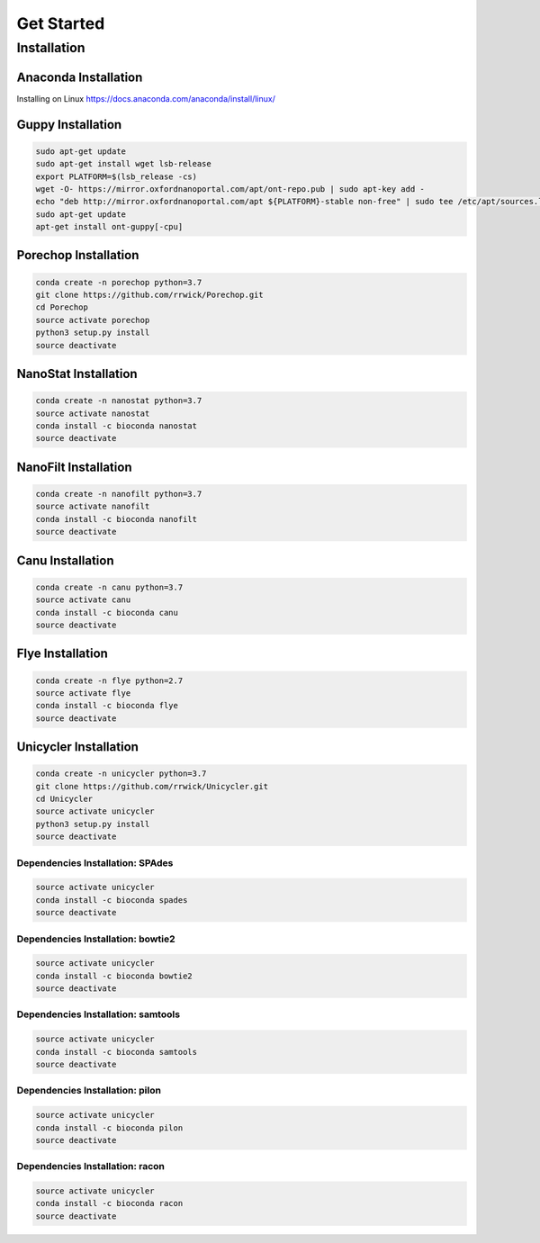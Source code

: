 Get Started
===========
Installation
_______________________________
Anaconda Installation
^^^^^^^^^^^^^^^^^^^^^
Installing on Linux https://docs.anaconda.com/anaconda/install/linux/

Guppy Installation
^^^^^^^^^^^^^^^^^^
.. code-block:: bash

  sudo apt-get update 
  sudo apt-get install wget lsb-release 
  export PLATFORM=$(lsb_release -cs) 
  wget -O- https://mirror.oxfordnanoportal.com/apt/ont-repo.pub | sudo apt-key add - 
  echo "deb http://mirror.oxfordnanoportal.com/apt ${PLATFORM}-stable non-free" | sudo tee /etc/apt/sources.list.d/nanoporetech.sources.list 
  sudo apt-get update
  apt-get install ont-guppy[-cpu]

Porechop Installation
^^^^^^^^^^^^^^^^^^^^^
.. code-block:: bash

   conda create -n porechop python=3.7
   git clone https://github.com/rrwick/Porechop.git
   cd Porechop
   source activate porechop
   python3 setup.py install
   source deactivate

NanoStat Installation
^^^^^^^^^^^^^^^^^^^^^
.. code-block:: bash

   conda create -n nanostat python=3.7
   source activate nanostat
   conda install -c bioconda nanostat
   source deactivate

NanoFilt Installation
^^^^^^^^^^^^^^^^^^^^^
.. code-block:: bash

   conda create -n nanofilt python=3.7
   source activate nanofilt
   conda install -c bioconda nanofilt
   source deactivate

Canu Installation
^^^^^^^^^^^^^^^^^
.. code-block:: bash

   conda create -n canu python=3.7
   source activate canu
   conda install -c bioconda canu
   source deactivate

Flye Installation
^^^^^^^^^^^^^^^^^
.. code-block:: bash

   conda create -n flye python=2.7
   source activate flye
   conda install -c bioconda flye
   source deactivate

Unicycler Installation
^^^^^^^^^^^^^^^^^^^^^^
.. code-block:: bash
   
   conda create -n unicycler python=3.7
   git clone https://github.com/rrwick/Unicycler.git
   cd Unicycler
   source activate unicycler
   python3 setup.py install
   source deactivate

Dependencies Installation: SPAdes
"""""""""""""""""""""""""""""""""
.. code-block:: bash
   
   source activate unicycler
   conda install -c bioconda spades
   source deactivate

Dependencies Installation: bowtie2
""""""""""""""""""""""""""""""""""
.. code-block:: bash
   
   source activate unicycler
   conda install -c bioconda bowtie2
   source deactivate

Dependencies Installation: samtools
"""""""""""""""""""""""""""""""""""
.. code-block:: bash
   
   source activate unicycler
   conda install -c bioconda samtools
   source deactivate

Dependencies Installation: pilon
""""""""""""""""""""""""""""""""
.. code-block:: bash
   
   source activate unicycler
   conda install -c bioconda pilon
   source deactivate

Dependencies Installation: racon
""""""""""""""""""""""""""""""""
.. code-block:: bash
   
   source activate unicycler
   conda install -c bioconda racon
   source deactivate